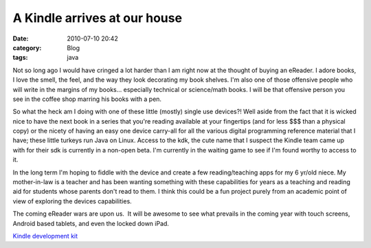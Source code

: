 A Kindle arrives at our house
#############################
:date: 2010-07-10 20:42
:category: Blog
:tags: java

Not so long ago I would have cringed a lot harder than I am right now at
the thought of buying an eReader. I adore books, I love the smell, the
feel, and the way they look decorating my book shelves. I'm also one of
those offensive people who will write in the margins of my books...
especially technical or science/math books. I will be that offensive
person you see in the coffee shop marring his books with a pen.

So what the heck am I doing with one of these little (mostly) single use
devices?! Well aside from the fact that it is wicked nice to have the
next book in a series that you're reading available at your fingertips
(and for less $$$ than a physical copy) or the nicety of having an easy
one device carry-all for all the various digital programming reference
material that I have; these little turkeys run Java on Linux. Access to
the kdk, the cute name that I suspect the Kindle team came up with for
their sdk is currently in a non-open beta. I'm currently in the waiting
game to see if I'm found worthy to access to it.

In the long term I'm hoping to fiddle with the device and create a few
reading/teaching apps for my 6 yr/old niece. My mother-in-law is a
teacher and has been wanting something with these capabilities for years
as a teaching and reading aid for students whose parents don't read to
them. I think this could be a fun project purely from an academic point
of view of exploring the devices capabilities.

The coming eReader wars are upon us.  It will be awesome
to see what prevails in the coming year with touch screens, Android
based tablets, and even the locked down iPad.

`Kindle development kit`_

.. _Kindle development kit : http://kdk.amazon.com/gp/public/gateway